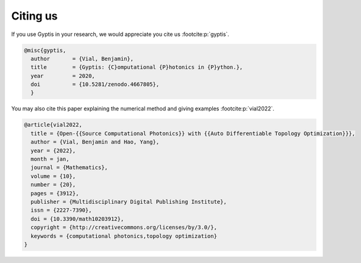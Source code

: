 


   
=========
Citing us
=========

If you use Gyptis in your research, we would appreciate you cite us 
:footcite:p:`gyptis`.

.. footbibliography::

.. code-block:: bibtex

  @misc{gyptis,
    author       = {Vial, Benjamin},
    title        = {Gyptis: {C}omputational {P}hotonics in {P}ython.},
    year         = 2020,
    doi          = {10.5281/zenodo.4667805},
    }

You may also cite this paper explaining the numerical method and giving examples 
:footcite:p:`vial2022`.

.. footbibliography::

.. code-block:: bibtex

  @article{vial2022,
    title = {Open-{{Source Computational Photonics}} with {{Auto Differentiable Topology Optimization}}},
    author = {Vial, Benjamin and Hao, Yang},
    year = {2022},
    month = jan,
    journal = {Mathematics},
    volume = {10},
    number = {20},
    pages = {3912},
    publisher = {Multidisciplinary Digital Publishing Institute},
    issn = {2227-7390},
    doi = {10.3390/math10203912},
    copyright = {http://creativecommons.org/licenses/by/3.0/},
    keywords = {computational photonics,topology optimization}
  }
